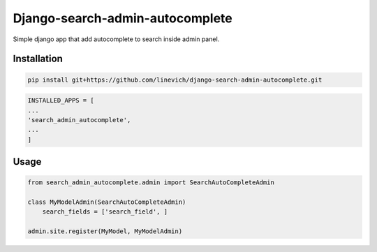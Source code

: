 Django-search-admin-autocomplete
--------------------------------

Simple django app that add autocomplete to search inside admin panel.

.. image:: doc/demo.gif

Installation
============

.. code-block:: bash

    pip install git+https://github.com/linevich/django-search-admin-autocomplete.git

.. code-block:: python

    INSTALLED_APPS = [
    ...
    'search_admin_autocomplete',
    ...
    ]

Usage
=====
.. code-block:: python

    from search_admin_autocomplete.admin import SearchAutoCompleteAdmin

    class MyModelAdmin(SearchAutoCompleteAdmin)
        search_fields = ['search_field', ]

    admin.site.register(MyModel, MyModelAdmin)

